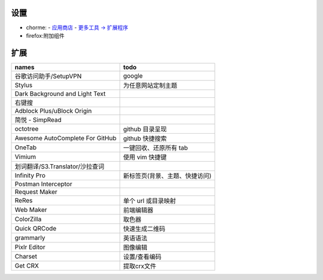 设置
=======
- chorme:
  - `应用商店 <chrome://apps/>`_
  - `更多工具 -> 扩展程序 <chrome://extensions/>`_
- firefox:附加组件


扩展
========
===============================  ======
names                              todo
===============================  ======
谷歌访问助手/SetupVPN                google
Stylus                             为任意网站定制主题
Dark Background and Light Text
右键搜
Adblock Plus/uBlock Origin
简悦 - SimpRead
octotree                           github 目录呈现
Awesome AutoComplete For GitHub    github 快捷搜索
OneTab                             一键回收、还原所有 tab
Vimium                             使用 vim 快捷键
划词翻译/S3.Translator/沙拉查词
Infinity Pro                       新标签页(背景、主题、快捷访问)
Postman Interceptor
Request Maker
ReRes                              单个 url 或目录映射
Web Maker                          前端编辑器
ColorZilla                         取色器
Quick QRCode                       快速生成二维码
grammarly                          英语语法
Pixlr Editor                       图像编辑
Charset                            设置/查看编码
Get CRX                            提取crx文件
===============================  ======
